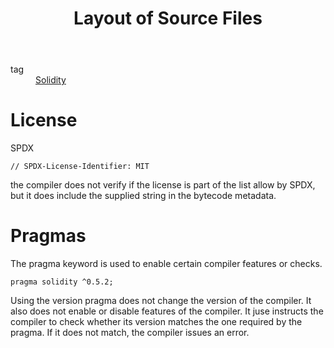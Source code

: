 :PROPERTIES:
:ID:       e3258fbb-f811-4ff1-96dd-05fd441ac4ea
:END:
#+title: Layout of Source Files
#+filetags: :Solidity:

- tag :: [[id:08c51a9b-9095-46d2-881b-e45dd42bcb7c][Solidity]]

* License

  SPDX
#+BEGIN_SRC solidity
// SPDX-License-Identifier: MIT
#+END_SRC

the compiler does not verify if the license is part of the list allow by SPDX, but it does include the supplied string in the bytecode metadata.

* Pragmas

The pragma keyword is used to enable certain compiler features or checks.

#+BEGIN_SRC solidity
pragma solidity ^0.5.2;
#+END_SRC

Using the version pragma does not change the version of the compiler. It also does not enable or disable features of the compiler. It juse instructs the compiler to check whether its version matches the one required by the pragma. If it does not match, the compiler issues an error.

